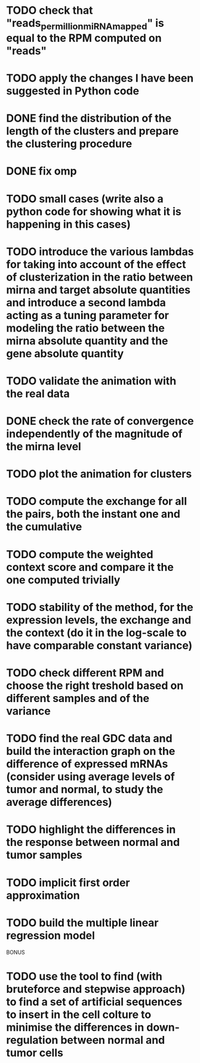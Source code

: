* TODO check that "reads_per_million_miRNA_mapped" is equal to the RPM computed on "reads"
* TODO apply the changes I have been suggested in Python code
* DONE find the distribution of the length of the clusters and prepare the clustering procedure
* DONE fix omp
* TODO small cases (write also a python code for showing what it is happening in this cases)
* TODO introduce the various lambdas for taking into account of the effect of clusterization in the ratio between mirna and target absolute quantities and introduce a second lambda acting as a tuning parameter for modeling the ratio between the mirna absolute quantity and the gene absolute quantity
* TODO validate the animation with the real data
* DONE check the rate of convergence independently of the magnitude of the mirna level
* TODO plot the animation for clusters
* TODO compute the exchange for all the pairs, both the instant one and the cumulative
* TODO compute the weighted context score and compare it the one computed trivially
* TODO stability of the method, for the expression levels, the exchange and the context (do it in the log-scale to have comparable constant variance)
* TODO check different RPM and choose the right treshold based on different samples and of the variance
* TODO find the real GDC data and build the interaction graph on the difference of expressed mRNAs (consider using average levels of tumor and normal, to study the average differences)
* TODO highlight the differences in the response between normal and tumor samples
* TODO implicit first order approximation
* TODO build the multiple linear regression model

BONUS
* TODO use the tool to find (with bruteforce and stepwise approach) to find a set of artificial sequences to insert in the cell colture to minimise the differences in down-regulation between normal and tumor cells
